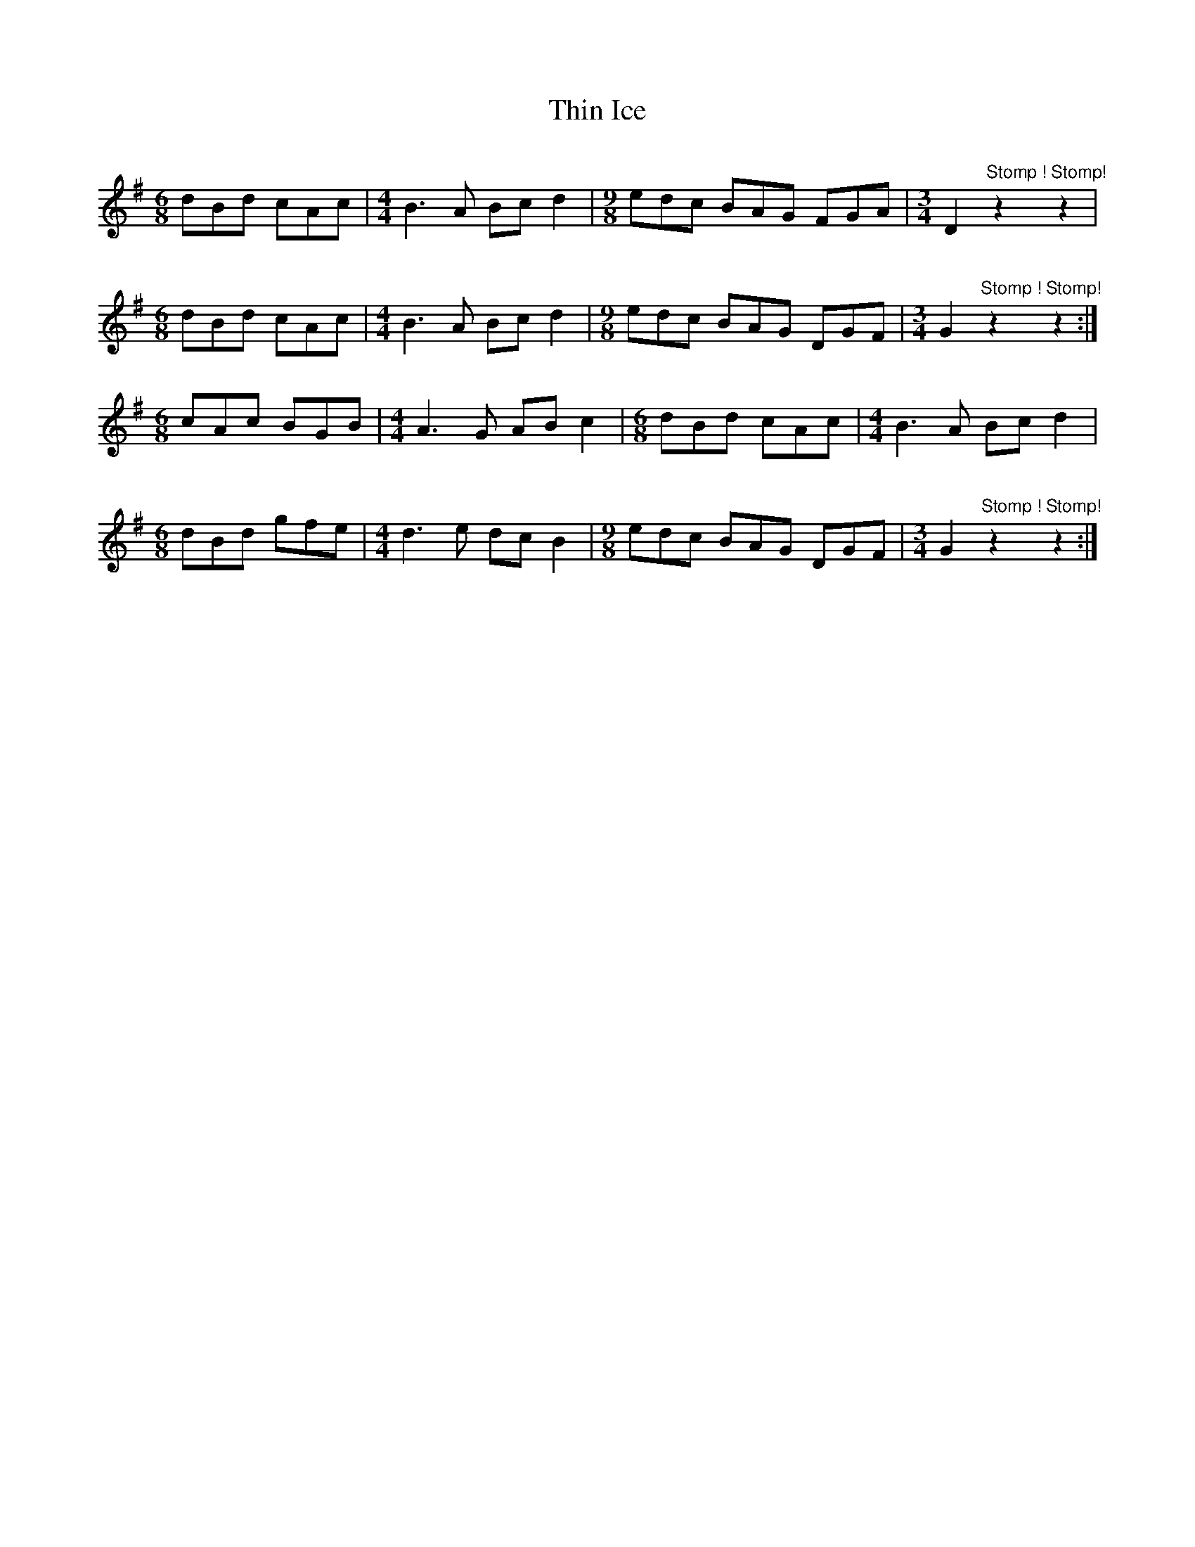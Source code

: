 X: 39827
T: Thin Ice
R: slip jig
M: 9/8
K: Gmajor
[M:6/8]dBd cAc|[M:4/4]B3A Bcd2|[M:9/8] edc BAG FGA|[M:3/4] D2 "Stomp !"z2"""Stomp!"z2|
[M:6/8]dBd cAc|[M:4/4]B3A Bcd2|[M:9/8] edc BAG DGF|[M:3/4] G2 "Stomp !"z2"""Stomp!"z2:|
[M:6/8]cAc BGB|[M:4/4]A3G ABc2|[M:6/8]dBd cAc|[M:4/4]B3A Bcd2|
[M:6/8] dBd gfe|[M:4/4]d3e dcB2|[M:9/8] edc BAG DGF|[M:3/4] G2 "Stomp !"z2"""Stomp!"z2:|

